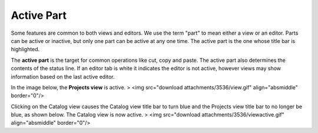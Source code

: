 


Active Part
~~~~~~~~~~~

Some features are common to both views and editors. We use the term
"part" to mean either a view or an editor. Parts can be active or
inactive, but only one part can be active at any one time. The active
part is the one whose title bar is highlighted.

The **active part** is the target for common operations like cut, copy
and paste. The active part also determines the contents of the status
line. If an editor tab is white it indicates the editor is not active,
however views may show information based on the last active editor.

In the image below, the **Projects view** is active.
> <img src="download attachments/3536/view.gif" align="absmiddle"
border="0"/>

Clicking on the Catalog view causes the Catalog view title bar to turn
blue and the Projects view title bar to no longer be blue, as shown
below. The Catalog view is now active.
> <img src="download attachments/3536/viewactive.gif"
align="absmiddle" border="0"/>



